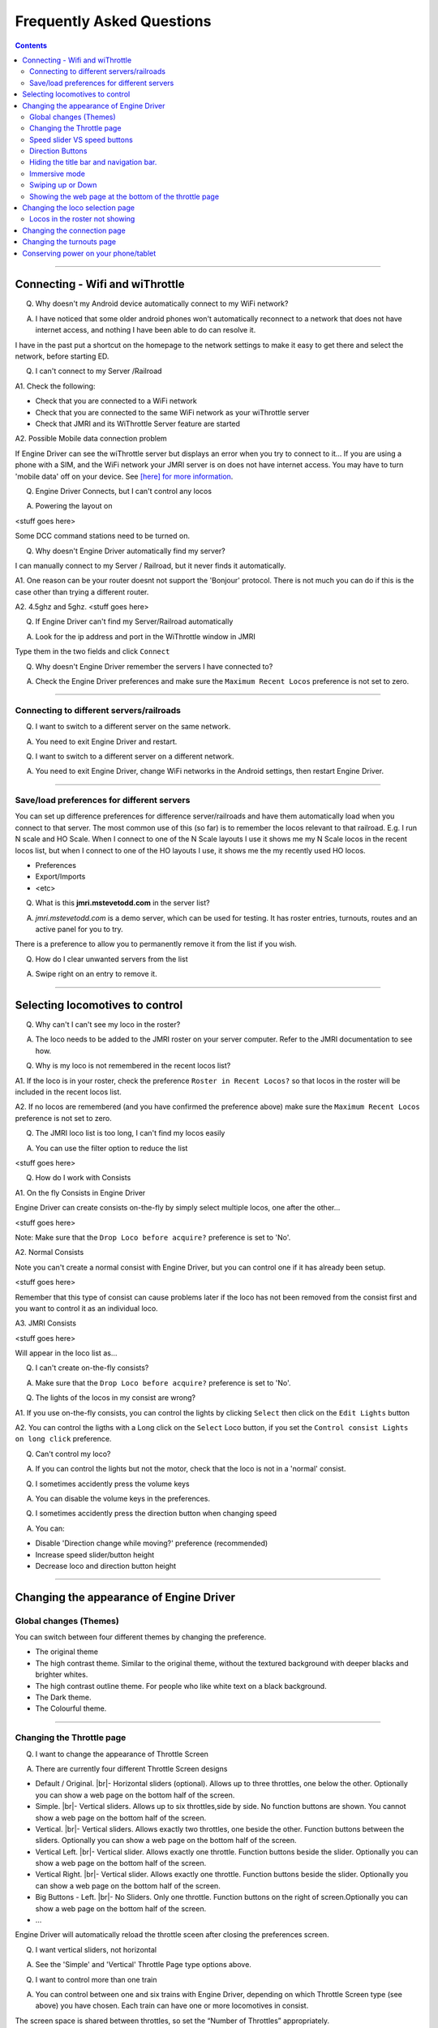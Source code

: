 *******************************************
Frequently Asked Questions
*******************************************

.. meta::
   :description: JMRI Engine Driver Throttle
   :keywords: Engine Driver EngineDriver JMRI manual help faq frequently asked questions

.. |br| raw:: html

   <br />

.. contents::
    

----

--------------------------------
Connecting - Wifi and wiThrottle
--------------------------------

Q. Why doesn't my Android device automatically connect to my WiFi network?

A. I have noticed that some older android phones won't automatically reconnect to a network that does not have internet access, and nothing I have been able to do can resolve it.

I have in the past put a shortcut on the homepage to the network settings to make it easy to get there and select the network, before starting ED.

Q. I can't connect to my Server /Railroad

A1. Check the following:

* Check that you are connected to a WiFi network
* Check that you are connected to the same WiFi network as your wiThrottle server
* Check that JMRI and its WiThrottle Server feature are started

A2. Possible Mobile data connection problem

If Engine Driver can see the wiThrottle server but displays an error when you try to connect to it… If you are using a phone with a SIM, and the WiFi network your JMRI server is on does not have internet access. You may have to turn 'mobile data' off on your device.  See `[here] for more information <./wifi_issues.html>`_.

Q. Engine Driver Connects, but I can't control any locos

A. Powering the layout on

<stuff goes here>

Some DCC command stations need to be turned on.

Q. Why doesn't Engine Driver automatically find my server?

I can manually connect to my Server / Railroad, but it never finds it automatically.

A1. One reason can be your router doesnt not support the 'Bonjour' protocol. There is not much you can do if this is the case other than trying a different router.

A2. 4.5ghz and 5ghz. <stuff goes here>

Q. If Engine Driver can't find my Server/Railroad automatically 

A. Look for the ip address and port in the WiThrottle window in JMRI 

Type them in the two fields and click ``Connect``

Q. Why doesn't Engine Driver remember the servers I have connected to?

A. Check the Engine Driver preferences and make sure the ``Maximum Recent Locos`` preference is not set to zero.

----

^^^^^^^^^^^^^^^^^^^^^^^^^^^^^^^^^^^^^^^^^^^^
Connecting to different servers/railroads
^^^^^^^^^^^^^^^^^^^^^^^^^^^^^^^^^^^^^^^^^^^^

Q. I want to switch to a different server on the same network. 

A. You need to exit Engine Driver and restart.

Q. I want to switch to a different server on a different network. 

A. You need to exit Engine Driver, change WiFi networks in the Android settings, then restart Engine Driver.

----

^^^^^^^^^^^^^^^^^^^^^^^^^^^^^^^^^^^^^^^^^^^^
Save/load preferences for different servers
^^^^^^^^^^^^^^^^^^^^^^^^^^^^^^^^^^^^^^^^^^^^

You can set up difference preferences for difference server/railroads and have them automatically load when you connect to that server.
The most common use of this (so far) is to remember the locos relevant to that railroad.  E.g. I run N scale and HO Scale.  When I connect to one of the N Scale layouts I use it shows me my N Scale locos in the recent locos list, but when I connect to one of the HO layouts I use, it shows me the my recently used HO locos.

* Preferences
* Export/Imports
* <etc>

Q. What is this **jmri.mstevetodd.com** in the server list?

A. *jmri.mstevetodd.com* is a demo server, which can be used for testing. It has roster entries, turnouts, routes and an active panel for you to try.

There is a preference to allow you to permanently remove it from the list if you wish.

Q. How do I clear unwanted servers from the list

A. Swipe right on an entry to remove it.

----

--------------------------------
Selecting locomotives to control
--------------------------------

Q. Why can't I can't see my loco in the roster?

A. The loco needs to be added to the JMRI roster on your server computer.  Refer to the JMRI documentation to see how.

Q. Why is my loco is not remembered in the recent locos list?

A1. If the loco is in your roster, check the preference ``Roster in Recent Locos?`` so that locos in the roster will be included in the recent locos list.

A2. If no locos are remembered (and you have confirmed the preference above) make sure the ``Maximum Recent Locos`` preference is not set to zero.

Q. The JMRI loco list is too long, I can't find my locos easily

A. You can use the filter option to reduce the list 

<stuff goes here>

Q. How do I work with Consists

A1. On the fly Consists in Engine Driver 

Engine Driver can create consists on-the-fly by simply select multiple locos, one after the other...

<stuff goes here>

Note: Make sure that the ``Drop Loco before acquire?`` preference is set to 'No'.

A2. Normal Consists

Note you can't create a normal consist with Engine Driver, but you can control one if it has already been setup.

<stuff goes here>

Remember that this type of consist can cause problems later if the loco has not been removed from the consist first and you want to control it as an individual loco. 

A3. JMRI Consists

<stuff goes here>

Will appear in the loco list as… 

Q. I can't create on-the-fly consists?

A. Make sure that the ``Drop Loco before acquire?`` preference is set to 'No'.

Q. The lights of the locos in my consist are wrong?

A1. If you use on-the-fly consists, you can control the lights by clicking ``Select`` then click on the ``Edit Lights`` button

A2. You can control the ligths with a Long click on the ``Select`` Loco button, if you set the ``Control consist Lights on long click`` preference.

Q. Can't control my loco?

A. If you can control the lights but not the motor, check that the loco is not in a 'normal' consist.

Q. I sometimes accidently press the volume keys

A. You can disable the volume keys in the preferences.

Q. I sometimes accidently press the direction button when changing speed

A. You can:

* Disable 'Direction change while moving?' preference (recommended)
* Increase speed slider/button height
* Decrease loco and direction button height

----

----------------------------------------
Changing the appearance of Engine Driver
----------------------------------------

^^^^^^^^^^^^^^^^^^^^^^^^^^^^^^^^^^^^^^^^^^^^
Global changes (Themes)
^^^^^^^^^^^^^^^^^^^^^^^^^^^^^^^^^^^^^^^^^^^^

You can switch between four different themes by changing the preference. 

* The original theme 
* The high contrast theme. Similar to the original theme, without the textured background with deeper blacks and brighter whites. 
* The high contrast outline theme. For people who like white text on a black background.
* The Dark theme. 
* The Colourful theme.

----

^^^^^^^^^^^^^^^^^^^^^^^^^^^^^^^^^^^^^^^^^^^^
Changing the Throttle page
^^^^^^^^^^^^^^^^^^^^^^^^^^^^^^^^^^^^^^^^^^^^

Q. I want to change the appearance of Throttle Screen

A. There are currently four different Throttle Screen designs

* Default / Original. |br|\ - Horizontal sliders (optional). Allows up to three throttles, one below the other. Optionally you can show a web page on the bottom half of the screen.
* Simple. |br|\ - Vertical sliders. Allows up to six throttles,side by side. No function buttons are shown. You cannot show a web page on the bottom half of the screen.  
* Vertical. |br|\ - Vertical sliders.  Allows exactly two throttles, one beside the other. Function buttons between the sliders. Optionally you can show a web page on the bottom half of the screen.
* Vertical Left. |br|\ - Vertical slider.  Allows exactly one throttle. Function buttons beside the slider. Optionally you can show a web page on the bottom half of the screen.
* Vertical Right. |br|\ - Vertical slider.  Allows exactly one throttle. Function buttons beside the slider. Optionally you can show a web page on the bottom half of the screen.
* Big Buttons - Left. |br|\ - No Sliders. Only one throttle. Function buttons on the right of screen.Optionally you can show a web page on the bottom half of the screen.
* ...

Engine Driver will automatically reload the throttle sceen after closing the preferences screen. 

Q. I want vertical sliders, not horizontal

A. See the 'Simple' and 'Vertical' Throttle Page type options above.

Q. I want to control more than one train 

A. You can control between one and six trains with Engine Driver, depending on which Throttle Screen type (see above) you have chosen. Each train can have one or more locomotives in consist. 

The screen space is shared between throttles, so set the “Number of Throttles” appropriately.

Note that the different Throttle Screen options (above) support different numbers on throttles.

Q. In want to change the labels of the function buttons that are displayed 

A1. Change the function button defaults in Engine Driver, for locos without Roster Entries

A2. Roster entries include function button labels, and can be changed in JMRI

Q. My locos have different functions but all the Function buttons appear the same for every locomotive 

A1. There is a Preference “Use default function labels?” which can override the labels from the roster entry.  Confirm that you have not turned it on.

A2. You need to setup the individual functions for each of your locos in JMRI.

Q. My loco shows the wrong Function labels 

A. Functions of loco are generally set in the JMRI roster.  Engine Driver may be showing the functions of a loco with the same address from the Roster.

This can happen if you entered an address to select the loco rather than selecting from the roster list.

You can force the default function labels in the preferences.

----

^^^^^^^^^^^^^^^^^^^^^^^^^^^^^^^^^^^^^^^^^^^^
Speed slider VS speed buttons
^^^^^^^^^^^^^^^^^^^^^^^^^^^^^^^^^^^^^^^^^^^^

Some people find the speed slider difficult to control.

There are options to:

* Change the height of slider
* Add speed buttons to the ends of the slider (with further options to increase the separation)
* Replace the slider with large speed buttons only.

(If you are using a gamepad or ESU MCII, then you may like to remove the slider AND the speed buttons.)

Q. I have a small screen Android device.  It doesn't fit well?

A1. Try the 'Immersive mode' preference. (see below)

A2. Reduce the height of the loco select and direction buttons

A3. Keep the number of locos to 1 or two.

^^^^^^^^^^^^^^^^^^^^^^^^^^^^^^^^^^^^^^^^^^^^
Direction Buttons
^^^^^^^^^^^^^^^^^^^^^^^^^^^^^^^^^^^^^^^^^^^^

Q. I don't like the direction buttons in that order

A. If you tend to think that forward should be to the right and reverse to the left, you can change the buttons positions in the preferences.

You can also change them on the fly.

Labeling the direction buttons for the directions/conventions of your railroad/railway.

e.g. North South, West East, Up Down.

<stuff goes here>


^^^^^^^^^^^^^^^^^^^^^^^^^^^^^^^^^^^^^^^^^^^^
Hiding the title bar and navigation bar.
^^^^^^^^^^^^^^^^^^^^^^^^^^^^^^^^^^^^^^^^^^^^

TBA

^^^^^^^^^^^^^^^^^^^^^^^^^^^^^^^^^^^^^^^^^^^^
Immersive mode 
^^^^^^^^^^^^^^^^^^^^^^^^^^^^^^^^^^^^^^^^^^^^

TBA

^^^^^^^^^^^^^^^^^^^^^^^^^^^^^^^^^^^^^^^^^^^^
Swiping up or Down
^^^^^^^^^^^^^^^^^^^^^^^^^^^^^^^^^^^^^^^^^^^^

TBA

----

^^^^^^^^^^^^^^^^^^^^^^^^^^^^^^^^^^^^^^^^^^^^^^^^^^^^^^^
Showing the web page at the bottom of the throttle page
^^^^^^^^^^^^^^^^^^^^^^^^^^^^^^^^^^^^^^^^^^^^^^^^^^^^^^^

<also point to the swipe up option>

----

--------------------------------------------
Changing the loco selection page
--------------------------------------------

<stuff goes here>

----

^^^^^^^^^^^^^^^^^^^^^^^^^^^^^^^^^^^^^^^^^^^^
Locos in the roster not showing
^^^^^^^^^^^^^^^^^^^^^^^^^^^^^^^^^^^^^^^^^^^^

<stuff goes here>

----

--------------------------------------------
Changing the connection page
--------------------------------------------

<stuff goes here>

Can't remove test server

----

--------------------------------------------
Changing the turnouts page
--------------------------------------------

<stuff goes here>

-------------------------------------
Conserving power on your phone/tablet
-------------------------------------

Q. My Phone/table runs out of power too quickly

A. You should

* Keep the brightness of the device as low as practical
* Disable Bluetooth and NFC if you are not using them
* You can also 

  * Set the preference to dim screen on swipe up.  If you are not using the throttle temporarily (i.e the train does not need any control for a little while), dim the screen until you need it back.
  * Set the preference to dim screen on shake.  If you are not using the throttle temporarily (i.e the train does not need any control for a little while), dim the screen until you need it back.

If your device has an AMOLED display, theoretically, the High Contrast Outline theme should use less power (though this is unproven).

